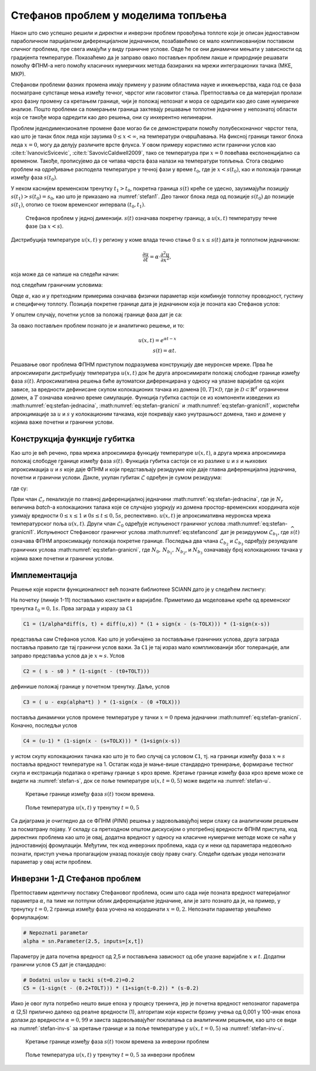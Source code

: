 .. _stefan:

Стефанов проблем у моделима топљења
=======================================

Након што смо успешно решили и директни и инверзни проблем провођења топлоте који је описан једноставном параболичном парцијалном диференцијалном једначином, позабавићемо се мало компликованијом поставком сличног проблема, пре свега имајући у виду граничне услове. Овде ће се они динамички мењати у зависности од градијента температуре. Показаћемо да је заправо овако постављен проблем лакше и природније решавати помоћу ФПНМ-а него помоћу класичних нумеричких метода базираних на мрежи интеграционих тачака (МКЕ, МКР). 

Стефанови проблеми фазних промена имају примену у разним областима науке и инжењерства, када год се фаза посматране супстанце мења између течног, чврстог или гасовитог стања. Претпоставља се да материјал пролази кроз фазну промену са кретањем границе, чији је положај непознат и мора се одредити као део саме нумеричке анализе. Пошто проблеми са померањем граница захтевају решавање топлотне једначине у непознатој области која се такође мора одредити као део решења, они су инхерентно нелинеарни.

Проблем једнодимензионалне промене фазе могао би се демонстрирати помоћу полубесконачног чврстог тела, као што је танак блок леда који заузима :math:`0 \le x < \infty`, на температури очвршћавања. На фиксној граници танког блока леда :math:`x=0`, могу да делују различите врсте флукса. У овом примеру користимо исти гранични услов као :cite:t:`IvanovicSvicevic`, :cite:t:`SavovicCaldwell2009`, тако се температура при :math:`x=0` повећава експоненцијално са временом. Такође, прописујемо да се читава чврста фаза налази на температури топљења. Стога сводимо проблем на одређивање расподела температуре у течној фази у време :math:`t_0`, где је :math:`x < s(t_0)`, као и положаја границе између фаза :math:`s(t_0)`. 

У неком каснијем временском тренутку :math:`t_1 > t_0`, покретна граница :math:`s(t)` креће се удесно, заузимајући позицију :math:`s(t_1) > s (t_0) = s_0`, као што је приказано на :numref:`stefan1`. Део танког блока леда од позиције :math:`s(t_0)` до позиције :math:`s(t_1)`, отопио се током временског интервала :math:`(t_0,t_1)`.

.. _stefan1:

.. figure:: stefann.png
    :width: 60%

    Стефанов проблем у једној димензији. :math:`s(t)` означава покретну границу, а :math:`u(x,t)` температуру течне фазе (за :math:`x<s`).

Дистрибуција температуре :math:`u(x,t)` у региону у коме влада течно стање :math:`0 \le x \le s(t)` дата је топлотном једначином:

.. math:: 

    \frac{\partial u}{\partial t} = \alpha \cdot \frac{\partial^2 u}{\partial x^2},

која може да се напише на следећи начин:

.. math:: 
    :label: eq:stefan-jednacina

    \frac{\partial u}{\partial t} - \alpha \cdot \frac{\partial^2 u}{\partial x^2} = 0,

под следећим граничним условима:

.. math:: 
    :label: eq:stefan-granicni

    u(x,t) = e^{\alpha t}, \quad x = 0, \quad t > 0  \\
    u(x,t) = 1,\quad x = s(t), \quad t > 0.

Овде :math:`\alpha`, као и у претходним примерима означава физички параметар који комбинује топлотну проводност, густину и специфичну топлоту. Позиција покретне границе дата је једначином која је позната као Стефанов услов:

.. math::
    :label: eq:stefancond

    \frac{1}{\alpha} \cdot \frac{ds}{dt} = - \frac{\partial u}{\partial x}, \quad x = s(t), \quad t > 0.

У општем случају, почетни услов за положај границе фаза дат је са:

.. math:: 
    :label: eq:stefan-granicni1

    s(0) = 0.

За овако постављен проблем познато је и аналитичко решење, и то:

.. math:: 

    u(x,t) = e^{\alpha t - x} \\
    s(t)  = \alpha t. 

Решавање овог проблема ФПНМ приступом подразумева конструкцију две неуронске мреже. Прва ће апроксимирати дистрибуцију температура :math:`u(x,t)` док ће друга апроксимирати положај слободне границе између фаза :math:`s(t)`. Апроксимативна решења биће аутоматски диференцирана у односу на улазне варијабле од којих зависе, за вредности дефинисане скупом колокационих тачака из домена :math:`\lbrack 0,T\rbrack \times \mathcal{D}`, где је :math:`\mathcal{D \subset}\mathbb{R}^{d}` ограничени домен, а :math:`T` означава коначно време симулације. Функција губитка састоји се из компоненти изведених из :math:numref:`eq:stefan-jednacina`, :math:numref:`eq:stefan-granicni` и :math:numref:`eq:stefan-granicni1`, користећи апрокцимације за :math:`u` и :math:`s` у колокационим тачкама, које покривају како унутрашњост домена, тако и домене у којима важе почетни и гранични услови.

Конструкција функције губитка
--------------------------------

Као што је већ речено, прва мрежа апроксимира функцију температуре :math:`u(x,t)`, а друга мрежа апроксимира положај слободне границе између фаза :math:`s(t)`. Функција губитка састоји се из разлике :math:`u` и :math:`s` и њихових апроксимација :math:`\widehat{u}` и :math:`\widehat{s}` које даје ФПНМ и који представљају
резидууме које даје главна диференцијална једначина, почетни и гранични услови. Дакле, укупан губитак :math:`\mathcal{L}` одређен је сумом резидуума:

.. math::
    :label: eq:stefan-loss1

    \mathcal{L} = \mathcal{L}_r + \mathcal{L}_0 + \mathcal{L}_{b_{1}} + \mathcal{L}_{b_{2}} + \mathcal{L}_{b_{3}},

где су:

.. math::
    :label: eq:stefan-loss2

    \mathcal{L}_r = \frac{1}{N_r}\sum_{i = 1}^{N_r}{\left| \frac{\partial\widehat{u}(x,t)}{\partial t} - \alpha\frac{\partial^{2}\widehat{u}(x,t)}{\partial x^2} \right|^2}, \\
    \mathcal{L}_0 = \frac{1}{N_{0}}\sum_{i = 1}^{N_0}{\left| \widehat{s}(0) - s(0) \right|^2},  \\
    \mathcal{L}_{b_1} = \frac{1}{N_{b_1}}\sum_{i = 1}^{N_{b_1}}\left| \frac{1}{a}\frac{\partial\widehat{s}(t)}{\partial t} + \frac{\partial\widehat{u}}{\partial\widehat{s}(t)} \right|^2, \\
    \mathcal{L}_{b_2} = \frac{1}{N_{b_2}}\sum_{i = 1}^{N_{b_2}}\left| \widehat{u}(0,t) - u(0,t) \right|^{2},  \\
    \mathcal{L}_{b_3} = \frac{1}{N_{b_3}}\sum_{i = 1}^{N_{b_3}}\left| \widehat{u}\left( \widehat{s}(t),t \right) - u\left( s(t),t \right) \right|^2.

Први члан :math:`\mathcal{L}_r` пенализује по главној диференцијалној једначини :math:numref:`eq:stefan-jednacina`, где је :math:`N_r` величина *batch*-a колокационих талака које се случајно узоркују из домена простор-временских координата које узимају вредности :math:`0 \leq x \leq 1` и :math:`0s \leq t \leq 0,5s`, респективно. :math:`\widehat{u}(x,t)` је апроксимативна неуронска мрежа температурског поља :math:`u(x,t)`. Други члан :math:`\mathcal{L}_0` одређује испуњеност граничног услова :math:numref:`eq:stefan-granicni1`. Испуњеност Стефановог граничног услова :math:numref:`eq:stefancond` дат је резидуумом :math:`\mathcal{L}_{b_1}`, где :math:`\widehat{s}(t)` означава ФПНМ апроксимацију положаја покретне границе. Последња два члана :math:`\mathcal{L}_{b_2}` и :math:`\mathcal{L}_{b_3}` одређују резуидуале граничних услова :math:numref:`eq:stefan-granicni`, где :math:`N_0, \, N_{b_1}, \, N_{b_2}`,  и :math:`N_{b_3}` означавају број колокационих тачака у којима важе почетни и гранични услови.


Имплементација
--------------------------------

Решење које користи функционалност већ познате библиотеке SCIANN дато је у следећем листингу:

.. code-block:: python
    :caption: Решење Стефановог проблема у 1Д коришћењем SCIANN библиотеке
    :linenos:

    alpha = 1.0

    # Pocetni uslovi
    t0 = 0.1
    s0 = alpha * t0

    # Varijable
    x = sn.Variable('x')
    t = sn.Variable('t')
    u = sn.Functional (["u"], [x, t], 3*[30] , 'tanh')
    s = sn.Functional (["s"], [t], 3*[30] , 'tanh')

    # Glavna dif. jednacina
    L1 =  diff(u, t) - alpha * diff(u, x, order=2)

    TOLX=0.004
    TOLT=0.002

    # Stefanov uslov
    C1 = (1/alpha*diff(s, t) + diff(u,x)) * (1 + sign(x - (s-TOLX))) * (1-sign(x-s))
    # Pocetno s u trenutku t=t0
    C2 = ( s - s0 ) * (1-sign(t - (t0+TOLT)))
    # Granicni uslov za u kada je x=0
    C3 = ( u - exp(alpha*t) ) * (1-sign(x - (0 +TOLX)))
    # Temperatura na granici izmedju faza je 1
    C4 = (u-1) * (1-sign(x - (s+TOLX))) * (1+sign(x-s))

    x_data, t_data = [], []

    # Trening skup
    x_train, t_train = np.meshgrid(
        np.linspace(0, 1, 300),
        np.linspace(t0, 0.5, 300)
    )

    x_data, t_data = np.array(x_train), np.array(t_train)

    m = sn.SciModel([x, t], [L1,C1,C2,C3,C4], 'mse', 'Adam')
    h = m.train([x_data, t_data], 5*['zero'], learning_rate=0.002, batch_size=1024, epochs=200, adaptive_weights={'method':'NTK', 'freq':20})

    # Test
    x_test, t_test = np.meshgrid(
        np.linspace(0, 1, 30), 
        np.linspace(0.01, 0.5, 30)
    )
    u_pred = u.eval(m, [x_test, t_test])
    s_pred = s.eval(m, [x_test, t_test])

    s=[]
    for e in s_pred:
        s.append(e[0])

На почетку (линије 1-11) постављамо константе и варијабле. Приметимо да моделовање креће од временског тренутка :math:`t_0=0,1s`. Прва заграда у изразу за ``C1`` 

.. code-block:: python

    C1 = (1/alpha*diff(s, t) + diff(u,x)) * (1 + sign(x - (s-TOLX))) * (1-sign(x-s))

представља сам Стефанов услов. Као што је уобичајено за постављање граничних услова, друга заграда поставља правило где тај гранични услов важи. За ``C1`` је тај израз мало компликованији због толеранције, али заправо представља услов да је :math:`x \approx s`. Услов

.. code-block:: python

    C2 = ( s - s0 ) * (1-sign(t - (t0+TOLT)))

дефинише положај границе у почетном тренутку. Даље, услов

.. code-block:: python

    C3 = ( u - exp(alpha*t) ) * (1-sign(x - (0 +TOLX)))

поставља динамички услов промене температуре у тачки :math:`x=0` према једначини :math:numref:`eq:stefan-granicni`. Коначно, последљи услов

.. code-block:: python

    C4 = (u-1) * (1-sign(x - (s+TOLX))) * (1+sign(x-s))

у истом скупу колокационих тачака као што је то био случај са условом ``C1``, тј. на граници између фаза :math:`x \approx s` поставља вредност температуре на 1. Остатак кода је мање-више стандардно тренирање, формирање тестног скупа и екстракција података о кретању границе ``s`` кроз време. Кретање границе између фаза кроз време може се видети на :numref:`stefan-s`, док се поље температуре :math:`u(x,t=0,5)` може видети на :numref:`stefan-u`.

.. _stefan-s:

.. figure:: stefan-s.png
    :width: 70%

    Кретање границе између фаза :math:`s(t)` током времена.

.. _stefan-u:

.. figure:: stefan-u.png
    :width: 70%

    Поље температура :math:`u(x,t)` у тренутку :math:`t=0,5`

Са дијаграма је очигледно да се ФПНМ (*PINN*) решења у задовољавајућој мери слажу са аналитичким решењем за посматрану појаву. У складу са претходном општом дискусијом о употребној вредности ФПНМ приступа, код директних проблема као што је овај, додатна вредност у односу на класичне нумеричке методе може се наћи у једноставнијој фромулацији. Међутим, тек код инверзних проблема, када су и неки од параметара недовољно познати, приступ учења пропагацијом уназад показује своју праву снагу. Следећи одељак уводи непознати параметар у овај исти проблем. 

Инверзни 1-Д Стефанов проблем
--------------------------------

Претпоставим идентичну поставку Стефановог проблема, осим што сада није позната вредност материјалног параметра :math:`\alpha`, па тиме ни потпуни облик диференцијалне једначине, али је зато познато да је, на пример, у тренутку :math:`t=0,2` граница између фаза уочена на координати :math:`x=0,2`. Непознати параметар увешћемо формулацијом:

.. code-block:: python

    # Nepoznati parametar
    alpha = sn.Parameter(2.5, inputs=[x,t])

Параметру је дата почетна вредност од 2,5 и постављена зависност од обе улазне варијабле :math:`x` и :math:`t`. Додатни гранични услов ``C5`` дат је стандардно:

.. code-block:: python

    # Dodatni uslov u tacki s(t=0.2)=0.2
    C5 = (1-sign(t - (0.2+TOLT))) * (1+sign(t-0.2)) * (s-0.2)

Иако је овог пута потребно нешто више епоха у процесу тренинга, јер је почетна вредност непознатог параметра :math:`\alpha` (2,5) прилично далеко од реалне вредности (1), алгоритам који користи брзину учења од 0,001 у 100-инак епоха долази до вредности :math:`\alpha=0,99` и заиста задовољавајућег поклапања са аналитичким решењем, као што се види на :numref:`stefan-inv-s` за кретање границе и за поље температуре у :math:`u(x,t=0,5)` на :numref:`stefan-inv-u`.

.. _stefan-inv-s:

.. figure:: stefan-inv-s.png
    :width: 70%

    Кретање границе између фаза :math:`s(t)` током времена за инверзни проблем

.. _stefan-inv-u:

.. figure:: stefan-inv-u.png
    :width: 70%

    Поље температура :math:`u(x,t)` у тренутку :math:`t=0,5` за инверзни проблем
